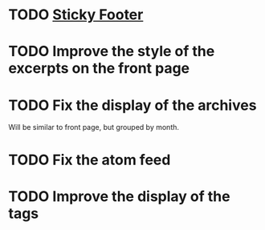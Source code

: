 * TODO [[http://compass-style.org/reference/compass/layout/sticky_footer/][Sticky Footer]]
* TODO Improve the style of the excerpts on the front page
* TODO Fix the display of the archives
  Will be similar to front page, but grouped by month.
* TODO Fix the atom feed
* TODO Improve the display of the tags
